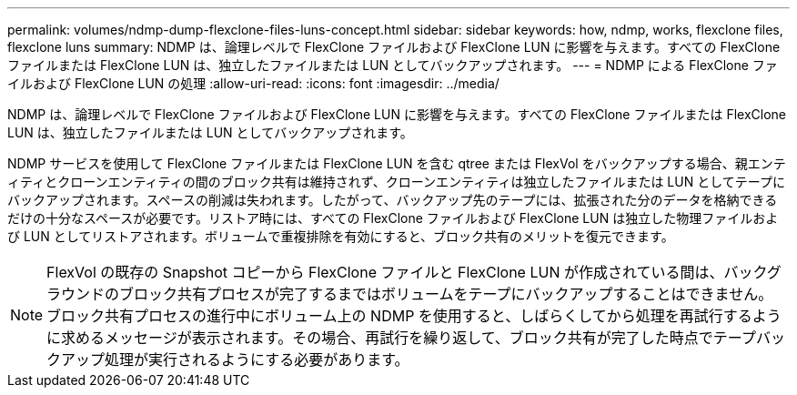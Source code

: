 ---
permalink: volumes/ndmp-dump-flexclone-files-luns-concept.html 
sidebar: sidebar 
keywords: how, ndmp, works, flexclone files, flexclone luns 
summary: NDMP は、論理レベルで FlexClone ファイルおよび FlexClone LUN に影響を与えます。すべての FlexClone ファイルまたは FlexClone LUN は、独立したファイルまたは LUN としてバックアップされます。 
---
= NDMP による FlexClone ファイルおよび FlexClone LUN の処理
:allow-uri-read: 
:icons: font
:imagesdir: ../media/


[role="lead"]
NDMP は、論理レベルで FlexClone ファイルおよび FlexClone LUN に影響を与えます。すべての FlexClone ファイルまたは FlexClone LUN は、独立したファイルまたは LUN としてバックアップされます。

NDMP サービスを使用して FlexClone ファイルまたは FlexClone LUN を含む qtree または FlexVol をバックアップする場合、親エンティティとクローンエンティティの間のブロック共有は維持されず、クローンエンティティは独立したファイルまたは LUN としてテープにバックアップされます。スペースの削減は失われます。したがって、バックアップ先のテープには、拡張された分のデータを格納できるだけの十分なスペースが必要です。リストア時には、すべての FlexClone ファイルおよび FlexClone LUN は独立した物理ファイルおよび LUN としてリストアされます。ボリュームで重複排除を有効にすると、ブロック共有のメリットを復元できます。

[NOTE]
====
FlexVol の既存の Snapshot コピーから FlexClone ファイルと FlexClone LUN が作成されている間は、バックグラウンドのブロック共有プロセスが完了するまではボリュームをテープにバックアップすることはできません。ブロック共有プロセスの進行中にボリューム上の NDMP を使用すると、しばらくしてから処理を再試行するように求めるメッセージが表示されます。その場合、再試行を繰り返して、ブロック共有が完了した時点でテープバックアップ処理が実行されるようにする必要があります。

====